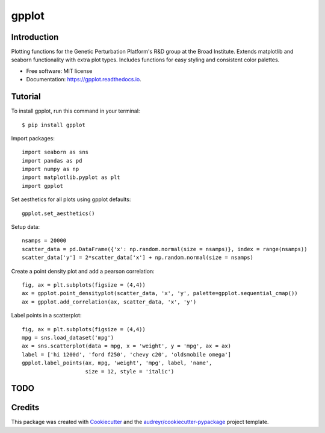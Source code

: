 ======
gpplot
======


.. image:: https://img.shields.io/pypi/v/gpplot.svg
        :target: https://pypi.python.org/pypi/gpplot

.. image:: https://travis-ci.com/gpp-rnd/gpplot.svg?branch=master
        :target: https://travis-ci.com/gpp-rnd/gpplot

.. image:: https://readthedocs.org/projects/gpplot/badge/?version=latest
        :target: https://gpplot.readthedocs.io/en/latest/?badge=latest
        :alt: Documentation Status



Introduction
------------

Plotting functions for the Genetic Perturbation Platform's R&D group at the Broad Institute.
Extends matplotlib and seaborn functionality with extra plot types. Includes functions for easy
styling and consistent color palettes.

* Free software: MIT license
* Documentation: https://gpplot.readthedocs.io.

Tutorial
--------

To install gpplot, run this command in your terminal::

    $ pip install gpplot

Import packages::

    import seaborn as sns
    import pandas as pd
    import numpy as np
    import matplotlib.pyplot as plt
    import gpplot

Set aesthetics for all plots using gpplot defaults::

    gpplot.set_aesthetics()

Setup data::

    nsamps = 20000
    scatter_data = pd.DataFrame({'x': np.random.normal(size = nsamps)}, index = range(nsamps))
    scatter_data['y'] = 2*scatter_data['x'] + np.random.normal(size = nsamps)

Create a point density plot and add a pearson correlation::

    fig, ax = plt.subplots(figsize = (4,4))
    ax = gpplot.point_densityplot(scatter_data, 'x', 'y', palette=gpplot.sequential_cmap())
    ax = gpplot.add_correlation(ax, scatter_data, 'x', 'y')

.. image:: figures/pointdensity_example.png
    :width: 300px
    :height: 300px
    :align: center

Label points in a scatterplot::

    fig, ax = plt.subplots(figsize = (4,4))
    mpg = sns.load_dataset('mpg')
    ax = sns.scatterplot(data = mpg, x = 'weight', y = 'mpg', ax = ax)
    label = ['hi 1200d', 'ford f250', 'chevy c20', 'oldsmobile omega']
    gpplot.label_points(ax, mpg, 'weight', 'mpg', label, 'name',
                        size = 12, style = 'italic')

.. image:: figures/label_example.png
    :width: 300px
    :height: 300px
    :align: center

TODO
----

Credits
-------

This package was created with Cookiecutter_ and the `audreyr/cookiecutter-pypackage`_ project template.

.. _Cookiecutter: https://github.com/audreyr/cookiecutter
.. _`audreyr/cookiecutter-pypackage`: https://github.com/audreyr/cookiecutter-pypackage
